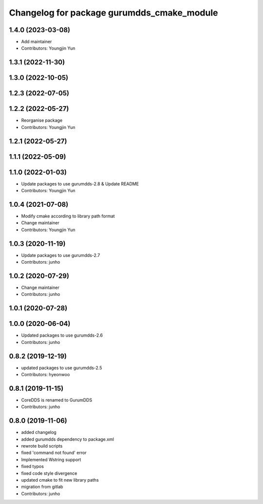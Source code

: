 ^^^^^^^^^^^^^^^^^^^^^^^^^^^^^^^^^^^^^^^^^^^
Changelog for package gurumdds_cmake_module
^^^^^^^^^^^^^^^^^^^^^^^^^^^^^^^^^^^^^^^^^^^

1.4.0 (2023-03-08)
------------------
* Add maintainer
* Contributors: Youngjin Yun

1.3.1 (2022-11-30)
------------------

1.3.0 (2022-10-05)
------------------

1.2.3 (2022-07-05)
------------------

1.2.2 (2022-05-27)
------------------
* Reorganise package
* Contributors: Youngjin Yun

1.2.1 (2022-05-27)
------------------

1.1.1 (2022-05-09)
------------------

1.1.0 (2022-01-03)
------------------
* Update packages to use gurumdds-2.8 & Update README
* Contributors: Youngjin Yun

1.0.4 (2021-07-08)
------------------
* Modify cmake according to library path format
* Change maintainer
* Contributors: Youngjin Yun

1.0.3 (2020-11-19)
------------------
* Update packages to use gurumdds-2.7
* Contributors: junho

1.0.2 (2020-07-29)
------------------
* Change maintainer
* Contributors: junho

1.0.1 (2020-07-28)
------------------

1.0.0 (2020-06-04)
------------------
* Updated packages to use gurumdds-2.6
* Contributors: junho

0.8.2 (2019-12-19)
------------------
* updated packages to use gurumdds-2.5
* Contributors: hyeonwoo

0.8.1 (2019-11-15)
------------------
* CoreDDS is renamed to GurumDDS
* Contributors: junho

0.8.0 (2019-11-06)
------------------
* added changelog
* added gurumdds dependency to package.xml
* rewrote build scripts
* fixed 'command not found' error
* Implemented Wstring support
* fixed typos
* fixed code style divergence
* updated cmake to fit new library paths
* migration from gitlab
* Contributors: junho
